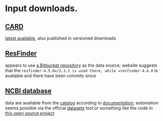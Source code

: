* Input downloads.
** [[https://card.mcmaster.ca/download][CARD]]
[[https://card.mcmaster.ca/latest/data][latest available]], also published in versioned downloads
** [[http://genepi.food.dtu.dk/resfinder][ResFinder]]
appears to use [[https://bitbucket.org/genomicepidemiology/resfinder_db][a Bitbucket repository]] as the data source; website suggests that
the =resfinder-4.5.0=/2.3.1 is used there, while =resfinder-4.6.0= is available
and there have been commits since
** [[https://www.ncbi.nlm.nih.gov/bioproject/313047/][NCBI database]]
data are available from the [[https://www.ncbi.nlm.nih.gov/pathogens/refgene][catalog]] according to [[https://www.ncbi.nlm.nih.gov/pathogens/pathogens_help/#refgene-access-download][documentation]]; automation
seems possible via the official [[https://www.ncbi.nlm.nih.gov/datasets/docs/v2/reference-docs/command-line/datasets/][datasets]] tool or something like the code in
[[https://github.com/StuntsPT/NCBI_Mass_Downloader][this open source project]]
